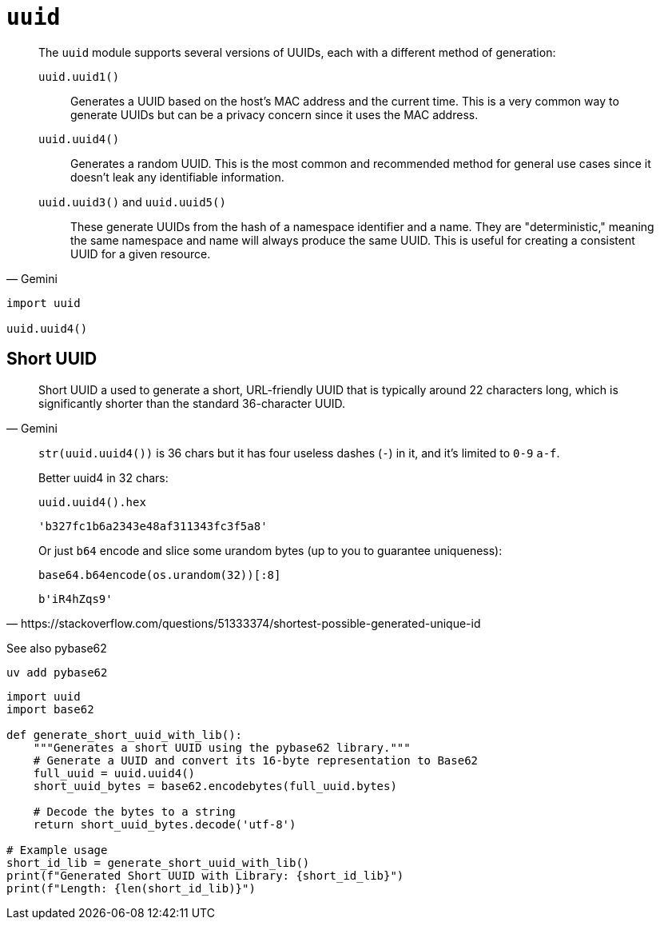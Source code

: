 = `uuid`

[,Gemini]
____
The `uuid` module supports several versions of UUIDs, each with a different method of generation:

`uuid.uuid1()`:: Generates a UUID based on the host's MAC address and the current time. This is a very common way to generate UUIDs but can be a privacy concern since it uses the MAC address.
`uuid.uuid4()`:: Generates a random UUID. This is the most common and recommended method for general use cases since it doesn't leak any identifiable information.
`uuid.uuid3()` and `uuid.uuid5()`:: These generate UUIDs from the hash of a namespace identifier and a name. They are "deterministic," meaning the same namespace and name will always produce the same UUID. This is useful for creating a consistent UUID for a given resource.
____

[,bash]
----
import uuid

uuid.uuid4()
----

== Short UUID

[,Gemini]
____
Short UUID a used to generate a short, URL-friendly UUID that is typically around 22 characters long, which is significantly shorter than the standard 36-character UUID.
____

[,https://stackoverflow.com/questions/51333374/shortest-possible-generated-unique-id]
____
`str(uuid.uuid4())` is 36 chars but it has four useless dashes (`-`) in it, and it's limited to `0-9` `a-f`.

Better uuid4 in 32 chars:

[,python]
----
uuid.uuid4().hex
----

....
'b327fc1b6a2343e48af311343fc3f5a8'
....

Or just `b64` encode and slice some urandom bytes (up to you to guarantee uniqueness):

[,python]
----
base64.b64encode(os.urandom(32))[:8]
----

....
b'iR4hZqs9'
....
____

See also pybase62

[,bash]
----
uv add pybase62
----

[,python]
----
import uuid
import base62

def generate_short_uuid_with_lib():
    """Generates a short UUID using the pybase62 library."""
    # Generate a UUID and convert its 16-byte representation to Base62
    full_uuid = uuid.uuid4()
    short_uuid_bytes = base62.encodebytes(full_uuid.bytes)

    # Decode the bytes to a string
    return short_uuid_bytes.decode('utf-8')

# Example usage
short_id_lib = generate_short_uuid_with_lib()
print(f"Generated Short UUID with Library: {short_id_lib}")
print(f"Length: {len(short_id_lib)}")
----